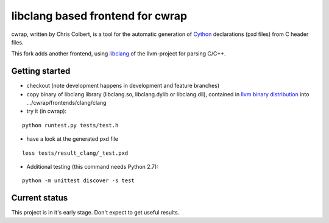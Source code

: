 ==================================
libclang based frontend for cwrap 
==================================


cwrap, written by Chris Colbert, is a tool for the automatic generation of Cython_ declarations (pxd files) from C header files. 

This fork adds another frontend, using libclang_ of the llvm-project for parsing C/C++.

Getting started
---------------

* checkout (note development happens in development and feature branches)

* copy binary of libclang library (libclang.so, libclang.dylib or libclang.dll), contained in `llvm binary distribution <http://llvm.org/releases/download.html>`_ into .../cwrap/frontends/clang/clang

* try it (in cwrap):

::

   python runtest.py tests/test.h

* have a look at the generated pxd file

::

   less tests/result_clang/_test.pxd

* Additional testing (this command needs Python 2.7):

::

   python -m unittest discover -s test

.. _Cython: http://www.cython.org
.. _libclang: http://clang.llvm.org/doxygen/group__CINDEX.html

Current status
--------------

This project is in it's early stage. Don't expect to get useful results.
